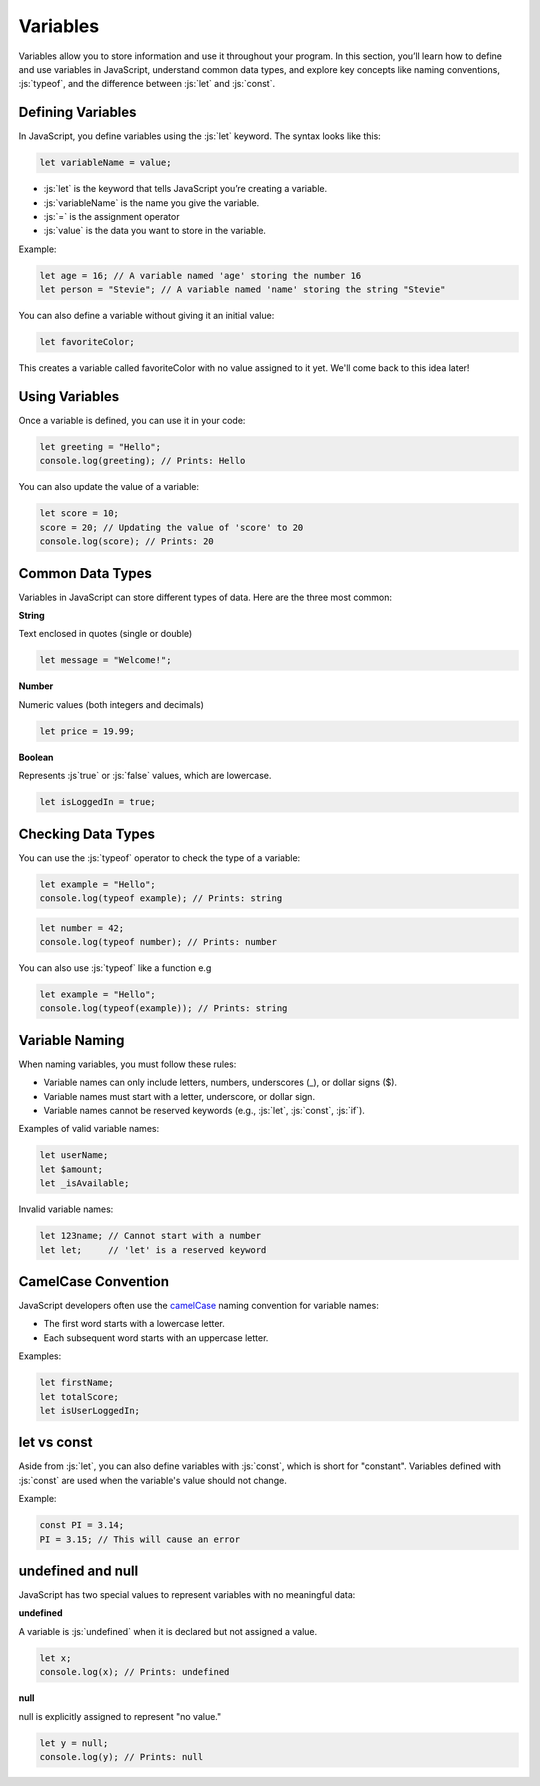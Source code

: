 .. role:: js(code)
   :language: javascript

Variables
====================

Variables allow you to store information and use it throughout your program. In this section, you’ll learn how to
define and use variables in JavaScript, understand common data types, and explore key concepts like naming conventions,
:js:`typeof`, and the difference between :js:`let` and :js:`const`.

Defining Variables
----------------------

In JavaScript, you define variables using the :js:`let` keyword. The syntax looks like this:

.. code-block:: javascript

    let variableName = value;

- :js:`let` is the keyword that tells JavaScript you’re creating a variable.
- :js:`variableName` is the name you give the variable.
- :js:`=` is the assignment operator
- :js:`value` is the data you want to store in the variable.

Example:

.. code-block:: javascript

    let age = 16; // A variable named 'age' storing the number 16
    let person = "Stevie"; // A variable named 'name' storing the string "Stevie"

You can also define a variable without giving it an initial value:

.. code-block:: javascript

    let favoriteColor;

This creates a variable called favoriteColor with no value assigned to it yet. We'll come back to this idea later!

Using Variables
----------------------

Once a variable is defined, you can use it in your code:

.. code-block:: javascript

    let greeting = "Hello";
    console.log(greeting); // Prints: Hello

You can also update the value of a variable:

.. code-block:: javascript

    let score = 10;
    score = 20; // Updating the value of 'score' to 20
    console.log(score); // Prints: 20


Common Data Types
----------------------

Variables in JavaScript can store different types of data. Here are the three most common:

**String**

Text enclosed in quotes (single or double)

.. code-block:: javascript

    let message = "Welcome!";

**Number**

Numeric values (both integers and decimals)

.. code-block:: javascript

    let price = 19.99;

**Boolean**

Represents :js`true` or :js:`false` values, which are lowercase.

.. code-block:: javascript

    let isLoggedIn = true;

Checking Data Types
--------------------------------------------

You can use the :js:`typeof` operator to check the type of a variable:

.. code-block:: javascript

    let example = "Hello";
    console.log(typeof example); // Prints: string

.. code-block:: javascript

    let number = 42;
    console.log(typeof number); // Prints: number

You can also use :js:`typeof` like a function e.g

.. code-block:: javascript

    let example = "Hello";
    console.log(typeof(example)); // Prints: string


Variable Naming
-------------------------------

When naming variables, you must follow these rules:

- Variable names can only include letters, numbers, underscores (_), or dollar signs ($).
- Variable names must start with a letter, underscore, or dollar sign.
- Variable names cannot be reserved keywords (e.g., :js:`let`, :js:`const`, :js:`if`).

Examples of valid variable names:

.. code-block:: javascript

    let userName;
    let $amount;
    let _isAvailable;


Invalid variable names:

.. code-block:: javascript

    let 123name; // Cannot start with a number
    let let;     // 'let' is a reserved keyword

CamelCase Convention
-------------------------------

JavaScript developers often use the `camelCase <https://en.wikipedia.org/wiki/Camel_case>`_ naming convention for variable names:

- The first word starts with a lowercase letter.
- Each subsequent word starts with an uppercase letter.

Examples:

.. code-block:: javascript

    let firstName;
    let totalScore;
    let isUserLoggedIn;

let vs const
----------------

Aside from :js:`let`, you can also define variables with :js:`const`, which is short for "constant". Variables
defined with :js:`const` are used when the variable's value should not change.

Example:

.. code-block:: javascript

    const PI = 3.14;
    PI = 3.15; // This will cause an error


undefined and null
--------------------

JavaScript has two special values to represent variables with no meaningful data:

**undefined**

A variable is :js:`undefined` when it is declared but not assigned a value.

.. code-block:: javascript

    let x;
    console.log(x); // Prints: undefined

**null**

null is explicitly assigned to represent "no value."

.. code-block:: javascript

    let y = null;
    console.log(y); // Prints: null